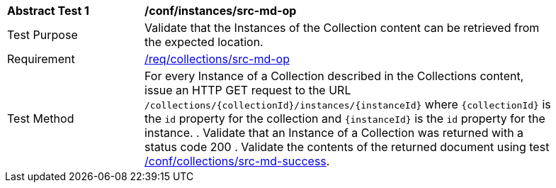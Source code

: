 [[ats_instances_src-md-op]]
[width="90%",cols="2,6a"]
|===
^|*Abstract Test {counter:ats-id}* |*/conf/instances/src-md-op*
^|Test Purpose |Validate that the Instances of the Collection content can be retrieved from the expected location.
^|Requirement |<<req_instances_src-md-op,/req/collections/src-md-op>>
^|Test Method |For every Instance of a Collection described in the Collections content, issue an HTTP GET request to the URL `/collections/{collectionId}/instances/{instanceId}` where `{collectionId}` is the `id` property for the collection and `{instanceId}` is the `id` property for the instance.
. Validate that an Instance of a Collection was returned with a status code 200
. Validate the contents of the returned document using test <<ats_collections_src-md-success,/conf/collections/src-md-success>>.
|===